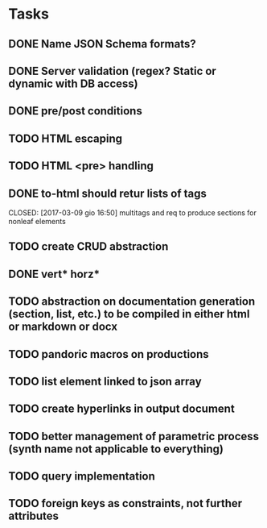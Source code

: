 * Tasks
** DONE Name JSON Schema formats?
   CLOSED: [2017-03-06 lun 10:41]
** DONE Server validation (regex? Static or dynamic with DB access)
   CLOSED: [2017-03-06 lun 10:41]
** DONE pre/post conditions 
   CLOSED: [2017-03-06 lun 16:00]
** TODO HTML escaping
** TODO HTML <pre> handling
** DONE to-html should retur lists of tags
   CLOSED: [2017-03-09 gio 16:50] multitags and req to produce sections for nonleaf elements
** TODO create CRUD abstraction
** DONE vert* horz*
   CLOSED: [2017-03-09 gio 16:50]
** TODO abstraction on documentation generation (section, list, etc.) to be compiled in either html or markdown or docx
** TODO pandoric macros on productions
** TODO list element linked to json array
** TODO create hyperlinks in output document
** TODO better management of parametric process (synth name not applicable to everything)
** TODO query implementation
** TODO foreign keys as constraints, not further attributes




